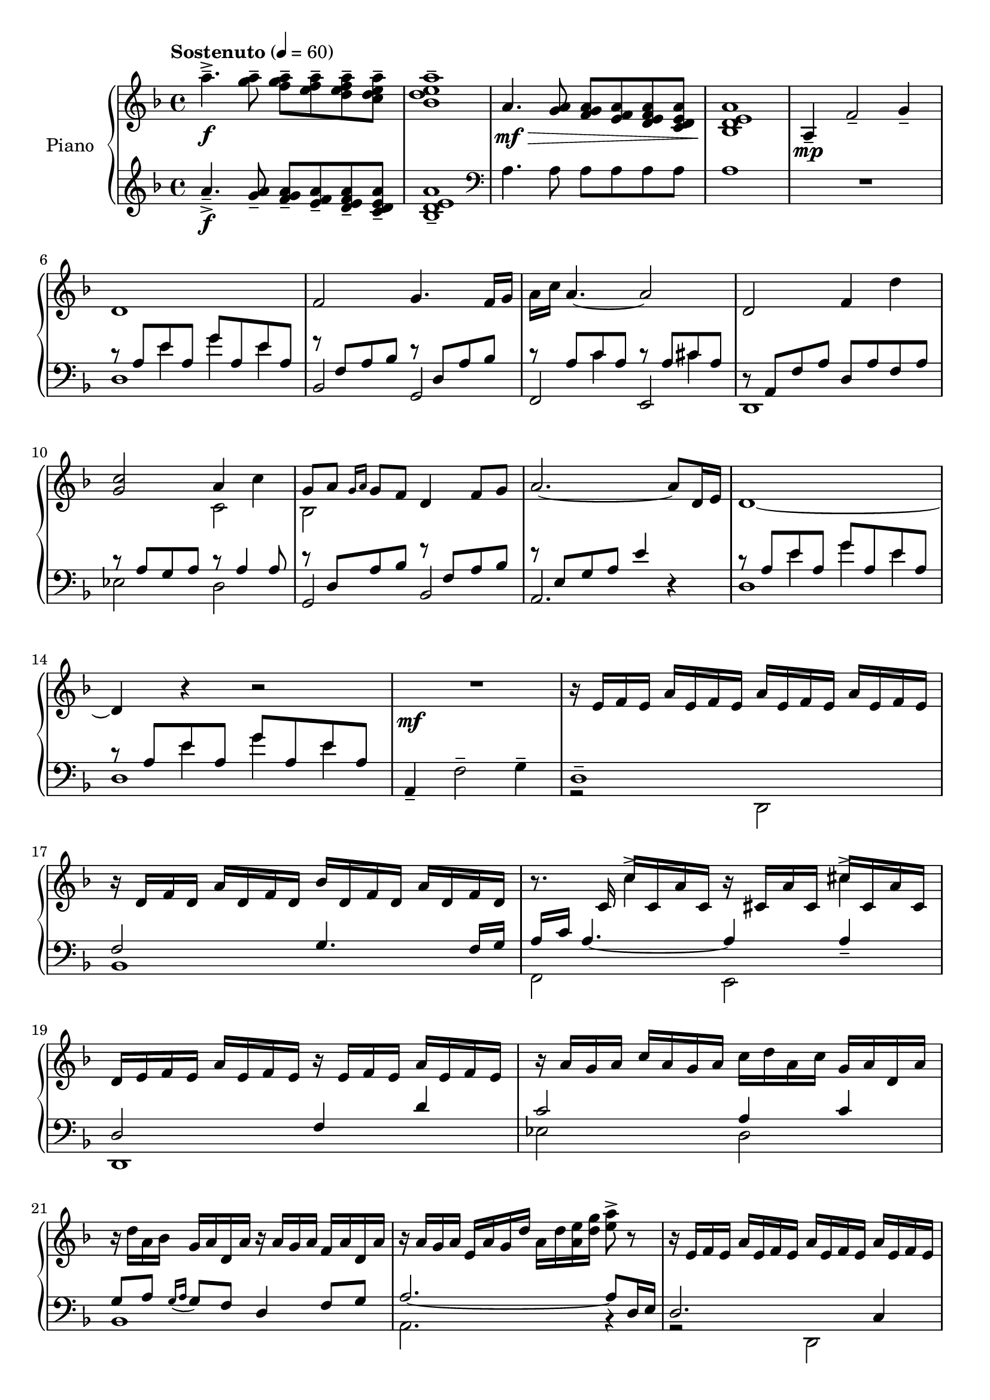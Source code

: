 \version "2.20.0"
\header {
	title = ""
	composer = ""
}

upper_one = \relative c'' {
	\key f \major
	\time 4/4
	\tempo "Sostenuto" 4 = 60

	% Bar 1
	a'4.--->\f <a g>8-- <a g f>-- <a f e>-- <a f e d>-- <a e d c>-- |
	<a e d bes>1-- |

	a,4.\mf\> <a g>8 <a g f> <a f e> <a f e d> <a e d c> |
	<a e d bes>1\! |

	a,4\mp-- f'2-- g4-- |

	\break
	% Bar 6
	d1 | f2 g4. f16 g | a c a4.~ a2 | d,2 f4 d'4 |

	\break
	% Bar 10
	<c g>2 a4 c4 | g8 a \grace { g16 a } g8 f d4 f8 g | a2.~ a8 d,16 e | d1~

	\break
	% Bar 14
	d4 r4 r2 | R1\mf | r16 e16 f e a e f e a e f e a e f e |

	% Page 2
	\break
	% Bar 17
	r16 d16 f d a' d, f d bes' d, f d a' d, f d |
	r8. c16 c'16 c, a' c, r16 cis a' cis, cis' cis, a' cis, |

	\break
	% Bar 19
	d16 e f e a e f e r e f e a e f e | r16 a g a c a g a c d a c g a d, a' |

	\break
	% Bar 21
	r16 d a bes g a d, a' r16 a g a f a d, a' |
	r16 a g a e a g d' a d <a e'> <d g> <e a>8-> r8 |
	r16 e, f e a e f e a e f e a e f e |

	\break
	% Bar 24
	\stemUp
	<f a bes d f>2.--\arpeggio  <d d'>8 <f f'> |
	g'16 f g8~ g2 <f, f'>8 <g g'> |

	\break
	% Bar 26
	<a a'>2~ <a a'>8 <f f'> <g g'> <c c'> |
	a'16 g a4.~ a8 <f, f'> <g g'> <a a'> |
}


upper_two = \relative c' {
	\key f \major
	\time 4/4

	% Bar 1
	s1 | s1 | s1 | s1 | s1 |

	% Bar 6
	s1 | s1 | s1 | s1 |

	% Bar 10
	\stemDown
	s2 c2 | bes2 s2 | s1 | s1 |

	% Bar 14
	s1 | s1 | s1 |

	% Page 2
	% Bar 17
	s1 | s4 c'4-> s4 cis4-> |

	% Bar 19
	s1 | s1 |

	% Bar 21
	s1 | s1 | s1 |

	% Bar 24
	s2. <f, a>4 | <g bes d>2. <bes d>4 |

	% Bar 26
	<e f>2. e4 | <a, e' f>2. c4 |


}

lower_one = \relative c' {
	\key f \major
	\time 4/4

	% Bar 1
	a'4.--->\f <a g>8-- <a g f>-- <a f e>-- <a f e d>-- <a e d c>-- |
	<a e d bes>1-- |

	\clef bass
	a,4. a8 a a a a | a1 | R1 |

	% Bar 6
	\stemUp
	r8 a e' a, g' a, e' a, | r8 f a bes r8 d, a' bes | r8 a c a r8 a cis a |
	r8 a, f' a d, a' f a |

	% Bar 10
	r8 a g a r8 a4 a8 | r8 d, a' bes r8 f a bes | r8 e, g a e'4 r4 |
	r8 a, e' a, g' a, e' a, |

	% Bar 14
	r8 a e' a, g' a, e' a, | a,4-- \stemDown f'2-- g4-- | d1-- |

	% Page 2
	% Bar 17
	\stemUp
	f2 g4. f16 g |
	a\arpeggio c a4.~ a4 a4-- |

	% Bar 19
	d,2 f4 d'4 | c2 a4 c |

	% Bar 21
	g8 a \acciaccatura { g16 a } g8 f d4 f8 g | a2.~ a8 d,16 e | d2. c4 |

	% Bar 24
	\stemDown
	bes16-- f' a bes d f d bes a f' d bes a bes a f |
	g,-- d' a' bes d f d bes a f' d bes a bes a d, |

	% Bar 26
	f,16-- c' a' c e  f e c a f' e c a c a f  |
	\stemUp
	d,16-- c' f  a \stemNeutral e' f e c a f' e c a c a d, |

}

lower_two = \relative c' {
	\key f \major
	\time 4/4

	% Bar 1
	s1 | s1 | s1 | s1 | s1 |

	% Bar 6
	s4 e4 g4 e4 | s1 |
	s4 c4 s4 cis4 | s1 |

	% Bar 10
	s1 | s1 | s1 | s4 e4 g e |

	% Bar 14
	s4 e4 g e | s1 | s1 |

	% Page2
	% Bar 17
	bes,1 |
	\stemDown
	f2\arpeggio e2 |

	% Bar 19
	d1 | ees'2 d2 |

	% Bar 21
	bes1 | a2. r4 | r2 d,2 |

	% Bar 24
	s1 | s1 |

	% Bar 26
	s1 | s1 |

}

lower_three = \relative c' {
	\key f \major
	\time 4/4

	% Bar 1
	s1 | s1 | s1 | s1 | s1 |
	d,1 | bes2 g2 | f e | d1 |

	% Bar 10
	ees'2 d | g, bes | a2. r4 | d1 |

	% Bar 14
	d1 | s1 | r2 \stemDown d,2 |

	% Page2
	% Bar 17
	s1 | s1 |

	% Bar 19
	s1 | s1 |

	% Bar 21
	s1 | s1 | s1 |

	% Bar 24
	s1 | s1 |

	% Bar 26
	s1 | s1 |

}

\score {
	<<
		\new PianoStaff \with { instrumentName = "Piano" }
		<<
			\new Staff {
				<<
					\upper_one
					\upper_two
				>>
			}
			\new Staff {
				<<
					\lower_one
					\lower_two
					\lower_three
				>>
			}
		>>
	>>
	\layout { }
	\midi { }
}
% \score {
%	\unfoldRepeats
%	\new PianoStaff \with { instrumentName = "Piano" } {
%		<<
%			\new Staff = "upper_one" \upper_one
%			\new Staff = "upper_two" \upper_two
%			\new Staff = "lower_one" \lower_one
%			\new Staff = "lower_two" \lower_two
%			\new Staff = "lower_three" \lower_three
%		>>
%	}
%	\midi { }
%}

